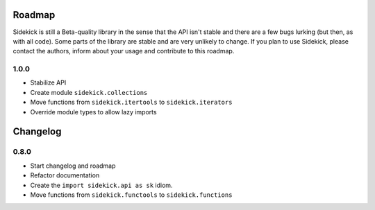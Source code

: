 -------
Roadmap
-------

Sidekick is still a Beta-quality library in the sense that the API isn't stable and there
are a few bugs lurking (but then, as with all code). Some parts of the library are stable
and are very unlikely to change. If you plan to use Sidekick, please contact the authors,
inform about your usage and contribute to this roadmap.

1.0.0
=====

* Stabilize API
* Create module ``sidekick.collections``
* Move functions from ``sidekick.itertools`` to ``sidekick.iterators``
* Override module types to allow lazy imports

---------
Changelog
---------


0.8.0
=====

* Start changelog and roadmap
* Refactor documentation
* Create the ``import sidekick.api as sk`` idiom.
* Move functions from ``sidekick.functools`` to ``sidekick.functions``
